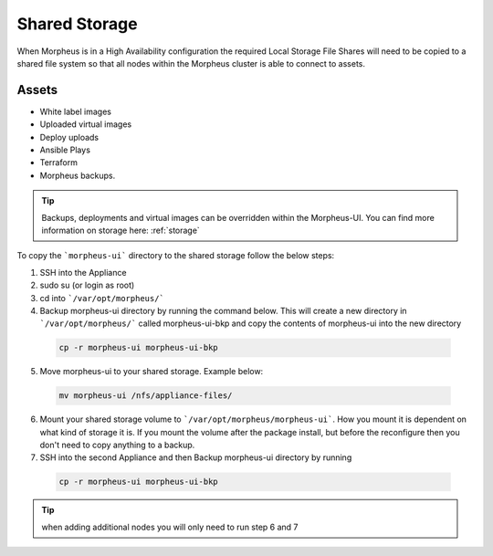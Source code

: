 Shared Storage
---------------

When Morpheus is in a High Availability configuration the required Local Storage File Shares will need to be copied to a shared file system so that all nodes within the Morpheus cluster is able to connect to assets.

Assets
^^^^^^^^
* White label images
* Uploaded virtual images
* Deploy uploads
* Ansible Plays
* Terraform
* Morpheus backups.

.. TIP::

    Backups, deployments and virtual images can be overridden within the Morpheus-UI.  You can find more information on storage here: :ref:`storage`

To copy the ```morpheus-ui``` directory to the shared storage follow the below steps:

1. SSH into the Appliance
2. sudo su (or login as root)
3. cd into ```/var/opt/morpheus/```
4. Backup morpheus-ui directory by running the command below.  This will create a new directory in ```/var/opt/morpheus/``` called morpheus-ui-bkp and copy the contents of morpheus-ui into the new directory

 .. code-block:: bash

  cp -r morpheus-ui morpheus-ui-bkp

5. Move morpheus-ui to your shared storage. Example below:

  .. code-block:: bash

   mv morpheus-ui /nfs/appliance-files/

6. Mount your shared storage volume to ```/var/opt/morpheus/morpheus-ui```. How you mount it is dependent on what kind of storage it is. If you mount the volume after the package install, but before the reconfigure then you don't need to copy anything to a backup.

7. SSH into the second Appliance and then Backup morpheus-ui directory by running

  .. code-block:: bash

    cp -r morpheus-ui morpheus-ui-bkp

.. TIP:: when adding additional nodes you will only need to run step 6 and 7
